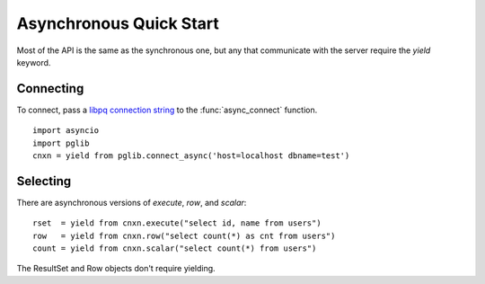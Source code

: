 
Asynchronous Quick Start
========================

Most of the API is the same as the synchronous one, but any that communicate with the server
require the `yield` keyword.

Connecting
----------

To connect, pass a
`libpq connection string <http://www.postgresql.org/docs/9.3/static/libpq-connect.html#LIBPQ-CONNSTRING>`_
to the :func:`async_connect` function. ::

    import asyncio
    import pglib
    cnxn = yield from pglib.connect_async('host=localhost dbname=test')

Selecting
---------

There are asynchronous versions of `execute`, `row`, and `scalar`::

    rset  = yield from cnxn.execute("select id, name from users")
    row   = yield from cnxn.row("select count(*) as cnt from users")
    count = yield from cnxn.scalar("select count(*) from users")

The ResultSet and Row objects don't require yielding.
